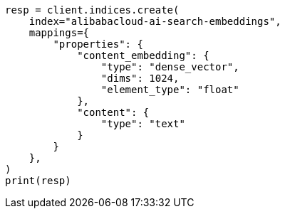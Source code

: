 // This file is autogenerated, DO NOT EDIT
// tab-widgets/inference-api/infer-api-mapping.asciidoc:310

[source, python]
----
resp = client.indices.create(
    index="alibabacloud-ai-search-embeddings",
    mappings={
        "properties": {
            "content_embedding": {
                "type": "dense_vector",
                "dims": 1024,
                "element_type": "float"
            },
            "content": {
                "type": "text"
            }
        }
    },
)
print(resp)
----
